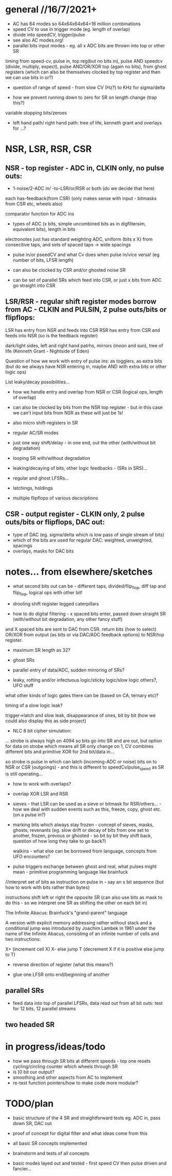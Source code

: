 * general //16/7/2021+

- AC has 64 modes so 64x64x64x64=16 million combinations
- speed CV to use in trigger mode (eg. length of overlap)
- divide into speedCV, trigger/pulse
- see also AC modes.org!
- parallel bits input modes - eg. all x ADC bits are thrown into top or other SR

timing from speed-cv, pulse in, top reg(but no bits in), pulse AND
speedcv (divide, multiply, expect), pulse AND/OR/XOR top (again no
bits), from ghost registers (which can also be themselves clocked by
top register and then we can use bits in or?)

- question of range of speed - from slow CV (Hz?) to KHz for sigma/delta

- how we prevent running down to zero for SR on length change (trap this?)

variable stopping bits/zeroes

- left hand path/ right hand path: tree of life, kenneth grant and overlays for ...?

* NSR, LSR, RSR, CSR

** NSR - top register - ADC in, CLKIN only, no pulse outs:

- 1-noise/2-ADC in/ -to-LSR/or/RSR or both (do we decide that here)

each has-feedback(from CSR) (only makes sense with input - bitmasks from CSR etc, wheels also)

comparator function for ADC ins

- types of ADC (x bits, simple uncombined bits as in digfiltersim, equivalent bits), length in bits

electronotes just has standard weighting ADC, uniform (bits x X) from consecitive taps, and sets of spaced taps -> wide spacings

- pulse in/or pseedCV and what Cv does when pulse in/vice versa! (eg. number of bits, LFSR length)

- can also be clocked by CSR and/or ghosted noise SR 
- can be set of parallel SRs which feed into CSR, or just x bits from ADC go straight into CSR

** LSR/RSR - regular shift register modes borrow from AC - CLKIN and PULSIN, 2 pulse outs/bits or flipflops: 

LSR has entry from NSR and feeds into CSR
RSR has entry from CSR and feeds into NSR (so is the feedback register)

dark/light sides, left and right hand patrhs, mirrors (moon and sun), tree of life (Kenneth Grant - Nightside of Eden)

Question of how we work with entry of pulse ins: as togglers, as extra
bits (but do we always have NSR entering in, maybe AND with extra bits
or other logic ops)

List leaky/decay possibilities...

- how we handle entry and overlap from NSR or CSR (logical ops, length of overlap)

- can also be clocked by bits from the NSR top register - but in this case we can't input bits from NSR as these will just be 1s!
 
- also micro shift-registers in SR

- regular AC/SR modes

- just one way shift/delay - in one end, out the other (with/without bit degradation)

- looping SR with/without degradation

- leaking/decaying of bits, other logic feedbacks - (SRs in SRS)...

- regular and ghost LFSRs...

- latchings, holdings

- multiple flipflops of various decsriptions

** CSR - output register - CLKIN only, 2 pulse outs/bits or flipflops, DAC out: 

- type of DAC (eg. sigma/delta which is low pass of single stream of bits)
- which of the bits are used for regular DAC: weighted, unweighted, spacings
- overlays, masks for DAC bits

* notes... from elsewhere/sketches

- what second bits out can be - different taps,
  divided/flip_flop, diff tap and flip_flop, logical ops with other bit!

- drooling shift register legged caterpillars

- how to do digital filtering - x spaced bits enter, passed down straight SR (with/without bit degradation, any other fancy stuff)
and X spaced bits are sent to DAC from CSR. return bits (how to select) OR/XOR from output (as bits or via DAC/ADC feedback options) to NSR/top register.


- maximum SR length as 32?
- ghost SRs
- parallel entry of data/ADC, sudden mirroring of SRs?

- leaky, rotting and/or infectuous logic/sticky logic/slow logic others?, UFO stuff 

what other kinds of logic gates there can be (based on CA, ternary etc)?

timing of a slow logic leak? 

trigger->latch and slow leak, disappearance of ones, bit by bit (how we could also display this as side project)

- NLC 8 bit cipher simulation:

... strobe is always high on 4094 so bits go into SR and are out, but
option for data on strobe which means all SR only change on 1, CV
combines different bits and primitive XOR for 2nd bit/data in...

so strobe is pulse in which can latch (incoming-ADC or noise) bits on to NSR or CSR
(outgoings) - and this is different to speedCv/pulse_speed as SR is still operating...

- how to work with overlaps?

- overlap XOR LSR and RSR

- sieves - that LSR can be used as a sieve or bitmask for
  RSR/others... - how we deal with sudden events such as this, freeze,
  copy, ghost etc. (on a pulse in?)

- marking bits which always stay frozen - concept of sieves, masks,
  ghosts, revenants (eg. slow drift or decay of bits from one set to
  another, frozen, prevous or ghosted - so bit by bit they shift back,
  question of how long they take to go back?)

 
  walkins - what else can be borrowed from language, concepts from UFO
  encounters?

- pulse triggers exchange between ghost and real, what pulses might
  mean - primitive programming language like brainfuck

//interpret set of bits as instruction on pulse in - say an x bit
sequence (but how to work with bits rather than bytes)

instructions shift left or right the opposite SR (can also use bits as
mask to do this - so we interpret one SR as shifting the other on each
bit in)

The Infinite Abacus: Brainfuck's "grand-parent" language

A version with explicit memory addressing rather without stack and a
conditional jump was introduced by Joachim Lambek in 1961 under the
name of the Infinite Abacus, consisting of an infinite number of
cells and two instructions:

    X+ (increment cell X)
    X- else jump T (decrement X if it is positive else jump to T)

- reverse direction of register (what this means?)

- glue one LFSR onto end/beginning of another

** parallel SRs

- feed data into top of parallel LFSRs, data read out from all bit outs: test for 12 bits, 12 parallel streams

** two headed SR



* in progress/ideas/todo

- how we pass through SR bits at different speeds - top one resets cycling/circling counter which wheels through SR
- is [0 bit our output?
- smoothing and other aspects from AC to implement
- re-test function pointers/how to make code more modular?


* TODO/plan

- basic structure of the 4 SR and straightforward tests eg. ADC in,
  pass down SR, DAC out

- proof of concept for digital filter and what ideas come from this

- all basic SR concepts implemented

- brainstorm and tests of all concepts

- basic modes layed out and tested - first speed CV then pulse driven and fancier...

